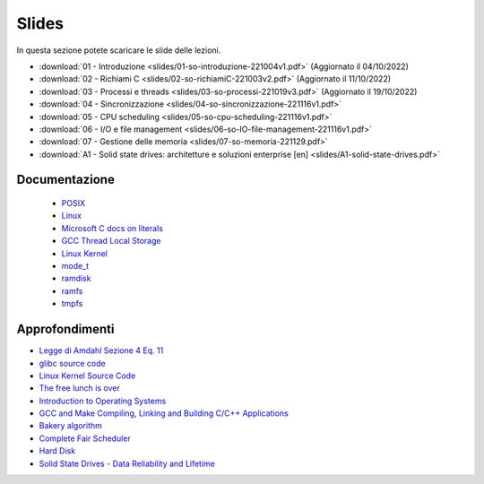 Slides
======

In questa sezione potete scaricare le slide delle lezioni.

* :download:`01 - Introduzione <slides/01-so-introduzione-221004v1.pdf>` (Aggiornato il 04/10/2022)
* :download:`02 - Richiami C <slides/02-so-richiamiC-221003v2.pdf>` (Aggiornato il 11/10/2022)
* :download:`03 - Processi e threads <slides/03-so-processi-221019v3.pdf>` (Aggiornato il 19/10/2022)
* :download:`04 - Sincronizzazione <slides/04-so-sincronizzazione-221116v1.pdf>` 
* :download:`05 - CPU scheduling <slides/05-so-cpu-scheduling-221116v1.pdf>`
* :download:`06 - I/O e file management <slides/06-so-IO-file-management-221116v1.pdf>`
* :download:`07 - Gestione delle memoria <slides/07-so-memoria-221129.pdf>`
    
* :download:`A1 - Solid state drives: architetture e soluzioni enterprise [en] <slides/A1-solid-state-drives.pdf>`

..
    * `07 - Introduzione a Linux </slides/07-introduzione-linux-211222v2.pdf>`_ [Aggiornato il 22/12/21]

Documentazione
""""""""""""""


    * `POSIX <https://pubs.opengroup.org/onlinepubs/9699919799>`_
    * `Linux <https://man7.org/linux/man-pages/>`_
    * `Microsoft C docs on literals <https://docs.microsoft.com/cpp/c-language/c-integer-constants>`_
    * `GCC Thread Local Storage <https://gcc.gnu.org/onlinedocs/gcc/Thread-Local.html>`_
    * `Linux Kernel <https://www.kernel.org/doc/html/latest/>`_
    * `mode_t <https://pubs.opengroup.org/onlinepubs/9699919799/basedefs/sys_stat.h.html>`_
    * `ramdisk <https://www.kernel.org/doc/html/latest/admin-guide/blockdev/ramdisk.html>`_
    * `ramfs <https://wiki.debian.org/ramfs>`_
    * `tmpfs <https://www.kernel.org/doc/html/latest/filesystems/tmpfs.html>`_
  
..
    * `gcc sync builtins <https://gcc.gnu.org/onlinedocs/gcc/_005f_005fsync-Builtins.html#g_t_005f_005fsync-Builtins>`_
    * `objdump <https://man7.org/linux/man-pages/man1/objdump.1.html>`_
    * `/etc/passwd <https://man7.org/linux/man-pages/man5/passwd.5.html>`_
    * `/etc/group <https://man7.org/linux/man-pages/man5/group.5.html>`_
    * `/etc/shadow <https://man7.org/linux/man-pages/man5/shadow.5.html>`_
    * `Bash redirection <https://www.gnu.org/software/bash/manual/html_node/Redirections.html>`_


Approfondimenti
"""""""""""""""

* `Legge di Amdahl Sezione 4 Eq. 11 <http://intranet.di.unisa.it/~vitsca/SC-2011/DesignPrinciplesMulticoreProcessors/Sun1990.pdf>`_
* `glibc source code <https://sourceware.org/git/?p=glibc.git;a=summary>`_
* `Linux Kernel Source Code <https://elixir.bootlin.com/>`_
* `The free lunch is over <http://www.gotw.ca/publications/concurrency-ddj.htm>`_
* `Introduction to Operating Systems <https://pages.cs.wisc.edu/~remzi/OSTEP/intro.pdf>`_
* `GCC and Make Compiling, Linking and Building C/C++ Applications <https://www3.ntu.edu.sg/home/ehchua/programming/cpp/gcc_make.html>`_
* `Bakery algorithm <http://lamport.azurewebsites.net/pubs/bakery.pdf>`_
* `Complete Fair Scheduler <https://www.kernel.org/doc/html/latest/scheduler/sched-design-CFS.html>`_
* `Hard Disk <https://pages.cs.wisc.edu/~remzi/OSFEP/file-disks.pdf>`_
* `Solid State Drives - Data Reliability and Lifetime <https://www.csee.umbc.edu/~squire/images/ssd1.pdf>`_


.. 
    * `Filesystem Hierarchy Standard <https://refspecs.linuxfoundation.org/FHS_3.0/fhs-3.0.pdf>`_
    * `objdump <https://man7.org/linux/man-pages/man1/objdump.1.html>`_
    * `readelf <https://man7.org/linux/man-pages/man1/readelf.1.html>`_
    * `gdb <https://man7.org/linux/man-pages/man1/gdb.1.html>`_
       
